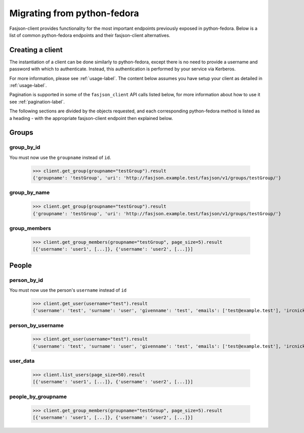 Migrating from python-fedora
----------------------------

Fasjson-client provides functionality for the most important endpoints previously exposed in python-fedora.
Below is a list of common python-fedora endpoints and their fasjson-client alternatives.


Creating a client
******************

The instantiation of a client can be done similarly to python-fedora, except there is no need to provide a username and password with which to authenticate. Instead, this authentication is performed by your service via Kerberos.

For more information, please see :ref:`usage-label`. The content below assumes you have setup your client as detailed in :ref:`usage-label`.

Pagination is supported in some of the ``fasjson_client`` API calls listed below, for more information about how to use it see :ref:`pagination-label`.

The following sections are divided by the objects requested, and each corresponding python-fedora method is listed as a heading - with the appropriate fasjson-client endpoint then explained below.

Groups
******

group_by_id
~~~~~~~~~~~~~~~~~~~~~~~~~~~~~~~~~~

You must now use the ``groupname`` instead of ``id``. 

    >>> client.get_group(groupname="testGroup").result
    {'groupname': 'testGroup', 'uri': 'http://fasjson.example.test/fasjson/v1/groups/testGroup/'}

group_by_name
~~~~~~~~~~~~~~~~~~~~~~~~~~

    >>> client.get_group(groupname="testGroup").result
    {'groupname': 'testGroup', 'uri': 'http://fasjson.example.test/fasjson/v1/groups/testGroup/'}

group_members
~~~~~~~~~~~~~~~~~~~~~~~~~~~~~~~~~~

    >>> client.get_group_members(groupname="testGroup", page_size=5).result
    [{'username': 'user1', [...]}, {'username': 'user2', [...]}]

People
******

person_by_id
~~~~~~~~~~~~~~~~~~~~~~~~

You must now use the person's ``username`` instead of ``id``

    >>> client.get_user(username="test").result
    {'username': 'test', 'surname': 'user', 'givenname': 'test', 'emails': ['test@example.test'], 'ircnicks': ['test', 'test_1'], 'locale': 'en-US', 'timezone': None, 'gpgkeyids': None, 'certificates': None, 'creation': None, 'locked': False, 'uri': 'http://fasjson.example.test/fasjson/v1/users/test/'}


person_by_username
~~~~~~~~~~~~~~~~~~

    >>> client.get_user(username="test").result
    {'username': 'test', 'surname': 'user', 'givenname': 'test', 'emails': ['test@example.test'], 'ircnicks': ['test', 'test_1'], 'locale': 'en-US', 'timezone': None, 'gpgkeyids': None, 'certificates': None, 'creation': None, 'locked': False, 'uri': 'http://fasjson.example.test/fasjson/v1/users/test/'}


user_data
~~~~~~~~~~~~~~

    >>> client.list_users(page_size=50).result
    [{'username': 'user1', [...]}, {'username': 'user2', [...]}]


people_by_groupname
~~~~~~~~~~~~~~~~~~~

    >>> client.get_group_members(groupname="testGroup", page_size=5).result
    [{'username': 'user1', [...]}, {'username': 'user2', [...]}]
